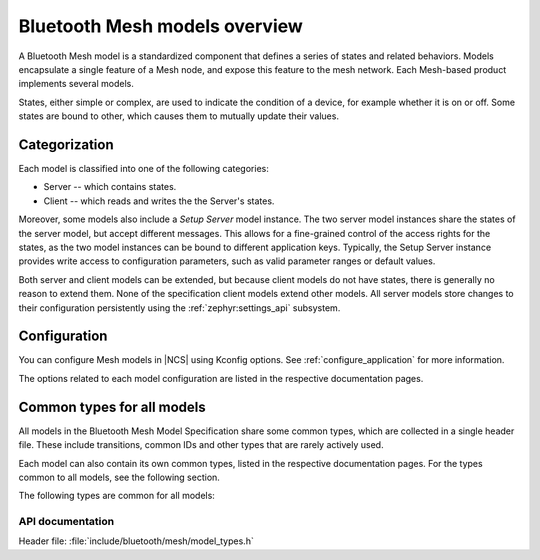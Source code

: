 .. _bt_mesh_models_overview:

Bluetooth Mesh models overview
##############################

A Bluetooth Mesh model is a standardized component that defines a series of states and related behaviors.
Models encapsulate a single feature of a Mesh node, and expose this feature to the mesh network.
Each Mesh-based product implements several models.

States, either simple or complex, are used to indicate the condition of a device, for example whether it is on or off.
Some states are bound to other, which causes them to mutually update their values.

.. _bt_mesh_models_categorization:

Categorization
**************

Each model is classified into one of the following categories:

* Server -- which contains states.
* Client -- which reads and writes the the Server's states.

Moreover, some models also include a *Setup Server* model instance.
The two server model instances share the states of the server model, but accept different messages.
This allows for a fine-grained control of the access rights for the states, as the two model instances can be bound to different application keys.
Typically, the Setup Server instance provides write access to configuration parameters, such as valid parameter ranges or default values.

Both server and client models can be extended, but because client models do not have states, there is generally no reason to extend them.
None of the specification client models extend other models.
All server models store changes to their configuration persistently using the :ref:`zephyr:settings_api` subsystem.

.. _bt_mesh_models_configuration:

Configuration
*************

You can configure Mesh models in |NCS| using Kconfig options.
See :ref:`configure_application` for more information.

The options related to each model configuration are listed in the respective documentation pages.

.. _bt_mesh_models_common_types:

Common types for all models
***************************

All models in the Bluetooth Mesh Model Specification share some common types, which are collected in a single header file.
These include transitions, common IDs and other types that are rarely actively used.

Each model can also contain its own common types, listed in the respective documentation pages.
For the types common to all models, see the following section.

The following types are common for all models:

API documentation
=================

| Header file: :file:`include/bluetooth/mesh/model_types.h`

.. doxygengroup:: bt_mesh_model_types
   :project: nrf
   :members:
